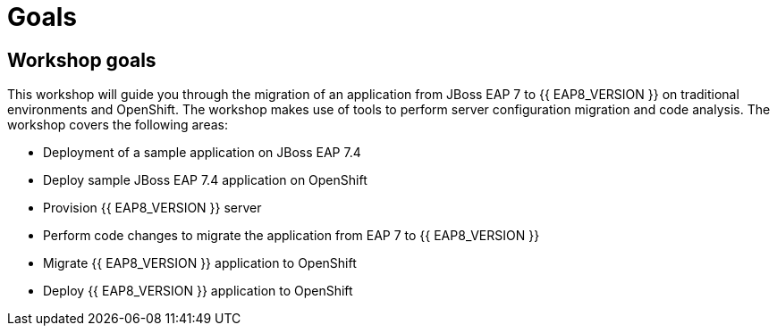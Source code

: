= Goals
:experimental:
:imagesdir: images

== Workshop goals
This workshop will guide you through the migration of an application from JBoss EAP 7 to {{ EAP8_VERSION }} on traditional environments and OpenShift. The workshop makes use of tools to perform server configuration migration and code analysis.  The workshop covers the following areas:

* Deployment of a sample application on JBoss EAP 7.4 
* Deploy sample JBoss EAP 7.4 application on OpenShift
* Provision {{ EAP8_VERSION }} server
* Perform code changes to migrate the application from EAP 7 to {{ EAP8_VERSION }}
* Migrate {{ EAP8_VERSION }} application to OpenShift
* Deploy {{ EAP8_VERSION }} application to OpenShift